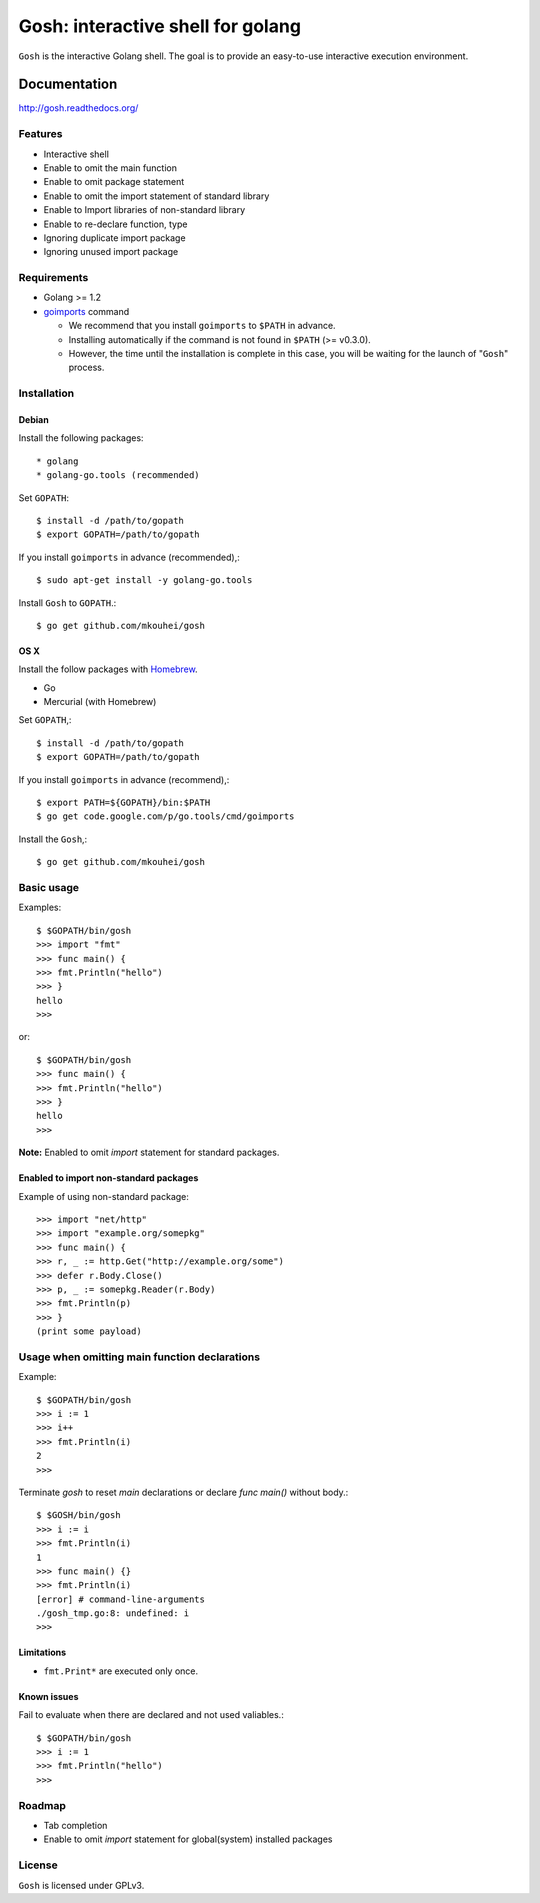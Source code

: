 ====================================
 Gosh: interactive shell for golang
====================================

``Gosh`` is the interactive Golang shell.
The goal is to provide an easy-to-use interactive execution environment.

.. image:: https://secure.travis-ci.org/mkouhei/gosh.png
   :target: http://travis-ci.org/mkouhei/gosh
.. image:: https://coveralls.io/repos/mkouhei/gosh/badge.png?branch=master
   :target: https://coveralls.io/r/mkouhei/gosh?branch=master
.. image:: https://readthedocs.org/projects/gosh/badge/?version=latest
   :target: https://readthedocs.org/projects/gosh/?badge=latest
   :alt: Documentation Status

Documentation
=============

http://gosh.readthedocs.org/

Features
--------

* Interactive shell
* Enable to omit the main function
* Enable to omit package statement
* Enable to omit the import statement of standard library
* Enable to Import libraries of non-standard library
* Enable to re-declare function, type
* Ignoring duplicate import package
* Ignoring unused import package

Requirements
------------

* Golang >= 1.2
* `goimports <http://godoc.org/code.google.com/p/go.tools/cmd/goimports>`_ command

  * We recommend that you install ``goimports`` to ``$PATH`` in advance.
  * Installing automatically if the command is not found in ``$PATH`` (>= v0.3.0).
  * However, the time until the installation is complete in this case,
    you will be waiting for the launch of "``Gosh``" process.

Installation
------------

Debian
~~~~~~

Install the following packages::

* golang
* golang-go.tools (recommended)

Set ``GOPATH``::

  $ install -d /path/to/gopath
  $ export GOPATH=/path/to/gopath

If you install ``goimports`` in advance (recommended),::

  $ sudo apt-get install -y golang-go.tools

Install ``Gosh`` to ``GOPATH``.::

  $ go get github.com/mkouhei/gosh


OS X
~~~~

Install the follow packages with `Homebrew <http://brew.sh/>`_.

* Go
* Mercurial (with Homebrew)

Set ``GOPATH``,::

  $ install -d /path/to/gopath
  $ export GOPATH=/path/to/gopath

If you install ``goimports`` in advance (recommend),::

  $ export PATH=${GOPATH}/bin:$PATH
  $ go get code.google.com/p/go.tools/cmd/goimports

Install the ``Gosh``,::

  $ go get github.com/mkouhei/gosh


Basic usage
-----------

Examples::

  $ $GOPATH/bin/gosh
  >>> import "fmt"
  >>> func main() {
  >>> fmt.Println("hello")
  >>> }
  hello
  >>>

or::

  $ $GOPATH/bin/gosh
  >>> func main() {
  >>> fmt.Println("hello")
  >>> }
  hello
  >>>

**Note:** Enabled to omit `import` statement for standard packages.

Enabled to import non-standard packages
~~~~~~~~~~~~~~~~~~~~~~~~~~~~~~~~~~~~~~~~~~~~~~~~~~

Example of using non-standard package::

  >>> import "net/http"
  >>> import "example.org/somepkg"
  >>> func main() {
  >>> r, _ := http.Get("http://example.org/some")
  >>> defer r.Body.Close()
  >>> p, _ := somepkg.Reader(r.Body)
  >>> fmt.Println(p)
  >>> }
  (print some payload)

Usage when omitting main function declarations
----------------------------------------------

Example::

  $ $GOPATH/bin/gosh
  >>> i := 1
  >>> i++
  >>> fmt.Println(i)
  2
  >>>

Terminate `gosh` to reset `main` declarations or declare `func main()` without body.::

  $ $GOSH/bin/gosh
  >>> i := i
  >>> fmt.Println(i)
  1
  >>> func main() {}
  >>> fmt.Println(i)
  [error] # command-line-arguments
  ./gosh_tmp.go:8: undefined: i
  >>>

Limitations
~~~~~~~~~~~

* ``fmt.Print*`` are executed only once.

Known issues
~~~~~~~~~~~~

Fail to evaluate when there are declared and not used valiables.::

  $ $GOPATH/bin/gosh
  >>> i := 1
  >>> fmt.Println("hello")
  >>>


Roadmap
-------

* Tab completion
* Enable to omit `import` statement for global(system) installed packages

License
-------

``Gosh`` is licensed under GPLv3.
